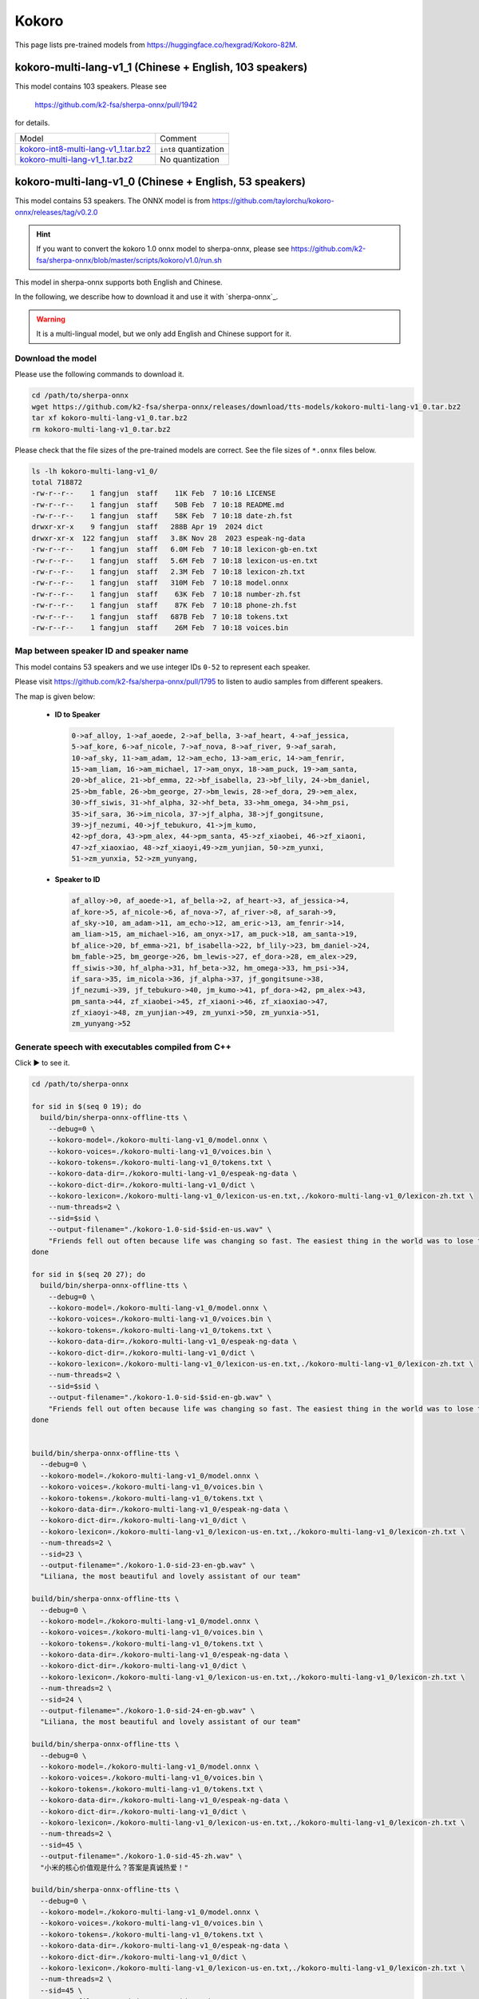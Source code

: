 Kokoro
======

This page lists pre-trained models from `<https://huggingface.co/hexgrad/Kokoro-82M>`_.

.. _kokoro-multi-lang-v1_0:

kokoro-multi-lang-v1_1 (Chinese + English, 103 speakers)
---------------------------------------------------------

This model contains 103 speakers. Please see

  `<https://github.com/k2-fsa/sherpa-onnx/pull/1942>`_

for details.

.. list-table::

 * - Model
   - Comment
 * - `kokoro-int8-multi-lang-v1_1.tar.bz2 <https://github.com/k2-fsa/sherpa-onnx/releases/download/tts-models/kokoro-int8-multi-lang-v1_1.tar.bz2>`_
   - ``int8`` quantization
 * - `kokoro-multi-lang-v1_1.tar.bz2 <https://github.com/k2-fsa/sherpa-onnx/releases/download/tts-models/kokoro-multi-lang-v1_1.tar.bz2>`_
   - No quantization

kokoro-multi-lang-v1_0 (Chinese + English, 53 speakers)
-------------------------------------------------------

This model contains 53 speakers. The ONNX model is from
`<https://github.com/taylorchu/kokoro-onnx/releases/tag/v0.2.0>`_

.. hint::

   If you want to convert the kokoro 1.0 onnx model to sherpa-onnx, please
   see `<https://github.com/k2-fsa/sherpa-onnx/blob/master/scripts/kokoro/v1.0/run.sh>`_

This model in sherpa-onnx supports both English and Chinese.

In the following, we describe how to download it and use it with `sherpa-onnx`_.

.. warning::

   It is a multi-lingual model, but we only add English and Chinese support for it.

Download the model
~~~~~~~~~~~~~~~~~~

Please use the following commands to download it.

.. code-block:: bash

  cd /path/to/sherpa-onnx
  wget https://github.com/k2-fsa/sherpa-onnx/releases/download/tts-models/kokoro-multi-lang-v1_0.tar.bz2
  tar xf kokoro-multi-lang-v1_0.tar.bz2
  rm kokoro-multi-lang-v1_0.tar.bz2

Please check that the file sizes of the pre-trained models are correct. See
the file sizes of ``*.onnx`` files below.

.. code-block::

  ls -lh kokoro-multi-lang-v1_0/
  total 718872
  -rw-r--r--    1 fangjun  staff    11K Feb  7 10:16 LICENSE
  -rw-r--r--    1 fangjun  staff    50B Feb  7 10:18 README.md
  -rw-r--r--    1 fangjun  staff    58K Feb  7 10:18 date-zh.fst
  drwxr-xr-x    9 fangjun  staff   288B Apr 19  2024 dict
  drwxr-xr-x  122 fangjun  staff   3.8K Nov 28  2023 espeak-ng-data
  -rw-r--r--    1 fangjun  staff   6.0M Feb  7 10:18 lexicon-gb-en.txt
  -rw-r--r--    1 fangjun  staff   5.6M Feb  7 10:18 lexicon-us-en.txt
  -rw-r--r--    1 fangjun  staff   2.3M Feb  7 10:18 lexicon-zh.txt
  -rw-r--r--    1 fangjun  staff   310M Feb  7 10:18 model.onnx
  -rw-r--r--    1 fangjun  staff    63K Feb  7 10:18 number-zh.fst
  -rw-r--r--    1 fangjun  staff    87K Feb  7 10:18 phone-zh.fst
  -rw-r--r--    1 fangjun  staff   687B Feb  7 10:18 tokens.txt
  -rw-r--r--    1 fangjun  staff    26M Feb  7 10:18 voices.bin

Map between speaker ID and speaker name
~~~~~~~~~~~~~~~~~~~~~~~~~~~~~~~~~~~~~~~

This model contains 53 speakers and we use integer IDs ``0-52`` to represent
each speaker.

Please visit `<https://github.com/k2-fsa/sherpa-onnx/pull/1795>`_ to listen to
audio samples from different speakers.

The map is given below:

 - **ID to Speaker**

   .. code-block::

        0->af_alloy, 1->af_aoede, 2->af_bella, 3->af_heart, 4->af_jessica,
        5->af_kore, 6->af_nicole, 7->af_nova, 8->af_river, 9->af_sarah,
        10->af_sky, 11->am_adam, 12->am_echo, 13->am_eric, 14->am_fenrir,
        15->am_liam, 16->am_michael, 17->am_onyx, 18->am_puck, 19->am_santa,
        20->bf_alice, 21->bf_emma, 22->bf_isabella, 23->bf_lily, 24->bm_daniel,
        25->bm_fable, 26->bm_george, 27->bm_lewis, 28->ef_dora, 29->em_alex,
        30->ff_siwis, 31->hf_alpha, 32->hf_beta, 33->hm_omega, 34->hm_psi,
        35->if_sara, 36->im_nicola, 37->jf_alpha, 38->jf_gongitsune,
        39->jf_nezumi, 40->jf_tebukuro, 41->jm_kumo,
        42->pf_dora, 43->pm_alex, 44->pm_santa, 45->zf_xiaobei, 46->zf_xiaoni,
        47->zf_xiaoxiao, 48->zf_xiaoyi,49->zm_yunjian, 50->zm_yunxi,
        51->zm_yunxia, 52->zm_yunyang,

 - **Speaker to ID**

   .. code-block::

        af_alloy->0, af_aoede->1, af_bella->2, af_heart->3, af_jessica->4,
        af_kore->5, af_nicole->6, af_nova->7, af_river->8, af_sarah->9,
        af_sky->10, am_adam->11, am_echo->12, am_eric->13, am_fenrir->14,
        am_liam->15, am_michael->16, am_onyx->17, am_puck->18, am_santa->19,
        bf_alice->20, bf_emma->21, bf_isabella->22, bf_lily->23, bm_daniel->24,
        bm_fable->25, bm_george->26, bm_lewis->27, ef_dora->28, em_alex->29,
        ff_siwis->30, hf_alpha->31, hf_beta->32, hm_omega->33, hm_psi->34,
        if_sara->35, im_nicola->36, jf_alpha->37, jf_gongitsune->38,
        jf_nezumi->39, jf_tebukuro->40, jm_kumo->41, pf_dora->42, pm_alex->43,
        pm_santa->44, zf_xiaobei->45, zf_xiaoni->46, zf_xiaoxiao->47,
        zf_xiaoyi->48, zm_yunjian->49, zm_yunxi->50, zm_yunxia->51,
        zm_yunyang->52

Generate speech with executables compiled from C++
~~~~~~~~~~~~~~~~~~~~~~~~~~~~~~~~~~~~~~~~~~~~~~~~~~

.. container:: toggle

    .. container:: header

      Click ▶ to see it.

    .. code-block:: bash

      cd /path/to/sherpa-onnx

      for sid in $(seq 0 19); do
        build/bin/sherpa-onnx-offline-tts \
          --debug=0 \
          --kokoro-model=./kokoro-multi-lang-v1_0/model.onnx \
          --kokoro-voices=./kokoro-multi-lang-v1_0/voices.bin \
          --kokoro-tokens=./kokoro-multi-lang-v1_0/tokens.txt \
          --kokoro-data-dir=./kokoro-multi-lang-v1_0/espeak-ng-data \
          --kokoro-dict-dir=./kokoro-multi-lang-v1_0/dict \
          --kokoro-lexicon=./kokoro-multi-lang-v1_0/lexicon-us-en.txt,./kokoro-multi-lang-v1_0/lexicon-zh.txt \
          --num-threads=2 \
          --sid=$sid \
          --output-filename="./kokoro-1.0-sid-$sid-en-us.wav" \
          "Friends fell out often because life was changing so fast. The easiest thing in the world was to lose touch with someone."
      done

      for sid in $(seq 20 27); do
        build/bin/sherpa-onnx-offline-tts \
          --debug=0 \
          --kokoro-model=./kokoro-multi-lang-v1_0/model.onnx \
          --kokoro-voices=./kokoro-multi-lang-v1_0/voices.bin \
          --kokoro-tokens=./kokoro-multi-lang-v1_0/tokens.txt \
          --kokoro-data-dir=./kokoro-multi-lang-v1_0/espeak-ng-data \
          --kokoro-dict-dir=./kokoro-multi-lang-v1_0/dict \
          --kokoro-lexicon=./kokoro-multi-lang-v1_0/lexicon-us-en.txt,./kokoro-multi-lang-v1_0/lexicon-zh.txt \
          --num-threads=2 \
          --sid=$sid \
          --output-filename="./kokoro-1.0-sid-$sid-en-gb.wav" \
          "Friends fell out often because life was changing so fast. The easiest thing in the world was to lose touch with someone."
      done


      build/bin/sherpa-onnx-offline-tts \
        --debug=0 \
        --kokoro-model=./kokoro-multi-lang-v1_0/model.onnx \
        --kokoro-voices=./kokoro-multi-lang-v1_0/voices.bin \
        --kokoro-tokens=./kokoro-multi-lang-v1_0/tokens.txt \
        --kokoro-data-dir=./kokoro-multi-lang-v1_0/espeak-ng-data \
        --kokoro-dict-dir=./kokoro-multi-lang-v1_0/dict \
        --kokoro-lexicon=./kokoro-multi-lang-v1_0/lexicon-us-en.txt,./kokoro-multi-lang-v1_0/lexicon-zh.txt \
        --num-threads=2 \
        --sid=23 \
        --output-filename="./kokoro-1.0-sid-23-en-gb.wav" \
        "Liliana, the most beautiful and lovely assistant of our team"

      build/bin/sherpa-onnx-offline-tts \
        --debug=0 \
        --kokoro-model=./kokoro-multi-lang-v1_0/model.onnx \
        --kokoro-voices=./kokoro-multi-lang-v1_0/voices.bin \
        --kokoro-tokens=./kokoro-multi-lang-v1_0/tokens.txt \
        --kokoro-data-dir=./kokoro-multi-lang-v1_0/espeak-ng-data \
        --kokoro-dict-dir=./kokoro-multi-lang-v1_0/dict \
        --kokoro-lexicon=./kokoro-multi-lang-v1_0/lexicon-us-en.txt,./kokoro-multi-lang-v1_0/lexicon-zh.txt \
        --num-threads=2 \
        --sid=24 \
        --output-filename="./kokoro-1.0-sid-24-en-gb.wav" \
        "Liliana, the most beautiful and lovely assistant of our team"

      build/bin/sherpa-onnx-offline-tts \
        --debug=0 \
        --kokoro-model=./kokoro-multi-lang-v1_0/model.onnx \
        --kokoro-voices=./kokoro-multi-lang-v1_0/voices.bin \
        --kokoro-tokens=./kokoro-multi-lang-v1_0/tokens.txt \
        --kokoro-data-dir=./kokoro-multi-lang-v1_0/espeak-ng-data \
        --kokoro-dict-dir=./kokoro-multi-lang-v1_0/dict \
        --kokoro-lexicon=./kokoro-multi-lang-v1_0/lexicon-us-en.txt,./kokoro-multi-lang-v1_0/lexicon-zh.txt \
        --num-threads=2 \
        --sid=45 \
        --output-filename="./kokoro-1.0-sid-45-zh.wav" \
        "小米的核心价值观是什么？答案是真诚热爱！"

      build/bin/sherpa-onnx-offline-tts \
        --debug=0 \
        --kokoro-model=./kokoro-multi-lang-v1_0/model.onnx \
        --kokoro-voices=./kokoro-multi-lang-v1_0/voices.bin \
        --kokoro-tokens=./kokoro-multi-lang-v1_0/tokens.txt \
        --kokoro-data-dir=./kokoro-multi-lang-v1_0/espeak-ng-data \
        --kokoro-dict-dir=./kokoro-multi-lang-v1_0/dict \
        --kokoro-lexicon=./kokoro-multi-lang-v1_0/lexicon-us-en.txt,./kokoro-multi-lang-v1_0/lexicon-zh.txt \
        --num-threads=2 \
        --sid=45 \
        --output-filename="./kokoro-1.0-sid-45-zh-1.wav" \
        "当夜幕降临，星光点点，伴随着微风拂面，我在静谧中感受着时光的流转，思念如涟漪荡漾，梦境如画卷展开，我与自然融为一体，沉静在这片宁静的美丽之中，感受着生命的奇迹与温柔."

      build/bin/sherpa-onnx-offline-tts \
        --debug=0 \
        --kokoro-model=./kokoro-multi-lang-v1_0/model.onnx \
        --kokoro-voices=./kokoro-multi-lang-v1_0/voices.bin \
        --kokoro-tokens=./kokoro-multi-lang-v1_0/tokens.txt \
        --kokoro-data-dir=./kokoro-multi-lang-v1_0/espeak-ng-data \
        --kokoro-dict-dir=./kokoro-multi-lang-v1_0/dict \
        --kokoro-lexicon=./kokoro-multi-lang-v1_0/lexicon-us-en.txt,./kokoro-multi-lang-v1_0/lexicon-zh.txt \
        --num-threads=2 \
        --sid=46 \
        --output-filename="./kokoro-1.0-sid-46-zh.wav" \
        "小米的使命是，始终坚持做感动人心、价格厚道的好产品，让全球每个人都能享受科技带来的美好生活。"

      build/bin/sherpa-onnx-offline-tts \
        --debug=0 \
        --kokoro-model=./kokoro-multi-lang-v1_0/model.onnx \
        --kokoro-voices=./kokoro-multi-lang-v1_0/voices.bin \
        --kokoro-tokens=./kokoro-multi-lang-v1_0/tokens.txt \
        --kokoro-data-dir=./kokoro-multi-lang-v1_0/espeak-ng-data \
        --kokoro-dict-dir=./kokoro-multi-lang-v1_0/dict \
        --kokoro-lexicon=./kokoro-multi-lang-v1_0/lexicon-us-en.txt,./kokoro-multi-lang-v1_0/lexicon-zh.txt \
        --num-threads=2 \
        --sid=46 \
        --output-filename="./kokoro-1.0-sid-46-zh-1.wav" \
        "当夜幕降临，星光点点，伴随着微风拂面，我在静谧中感受着时光的流转，思念如涟漪荡漾，梦境如画卷展开，我与自然融为一体，沉静在这片宁静的美丽之中，感受着生命的奇迹与温柔."

      build/bin/sherpa-onnx-offline-tts \
        --debug=0 \
        --kokoro-model=./kokoro-multi-lang-v1_0/model.onnx \
        --kokoro-voices=./kokoro-multi-lang-v1_0/voices.bin \
        --kokoro-tokens=./kokoro-multi-lang-v1_0/tokens.txt \
        --kokoro-data-dir=./kokoro-multi-lang-v1_0/espeak-ng-data \
        --kokoro-dict-dir=./kokoro-multi-lang-v1_0/dict \
        --kokoro-lexicon=./kokoro-multi-lang-v1_0/lexicon-us-en.txt,./kokoro-multi-lang-v1_0/lexicon-zh.txt \
        --tts-rule-fsts=./kokoro-multi-lang-v1_0/number-zh.fst \
        --num-threads=2 \
        --sid=47 \
        --output-filename="./kokoro-1.0-sid-47-zh.wav" \
        "35年前，他于长沙出生, 在长白山长大。9年前他当上了银行的领导，主管行政。"

      build/bin/sherpa-onnx-offline-tts \
        --debug=0 \
        --kokoro-model=./kokoro-multi-lang-v1_0/model.onnx \
        --kokoro-voices=./kokoro-multi-lang-v1_0/voices.bin \
        --kokoro-tokens=./kokoro-multi-lang-v1_0/tokens.txt \
        --kokoro-data-dir=./kokoro-multi-lang-v1_0/espeak-ng-data \
        --kokoro-dict-dir=./kokoro-multi-lang-v1_0/dict \
        --kokoro-lexicon=./kokoro-multi-lang-v1_0/lexicon-us-en.txt,./kokoro-multi-lang-v1_0/lexicon-zh.txt \
        --num-threads=2 \
        --sid=47 \
        --output-filename="./kokoro-1.0-sid-47-zh-1.wav" \
        "当夜幕降临，星光点点，伴随着微风拂面，我在静谧中感受着时光的流转，思念如涟漪荡漾，梦境如画卷展开，我与自然融为一体，沉静在这片宁静的美丽之中，感受着生命的奇迹与温柔."


      build/bin/sherpa-onnx-offline-tts \
        --debug=0 \
        --kokoro-model=./kokoro-multi-lang-v1_0/model.onnx \
        --kokoro-voices=./kokoro-multi-lang-v1_0/voices.bin \
        --kokoro-tokens=./kokoro-multi-lang-v1_0/tokens.txt \
        --kokoro-data-dir=./kokoro-multi-lang-v1_0/espeak-ng-data \
        --kokoro-dict-dir=./kokoro-multi-lang-v1_0/dict \
        --kokoro-lexicon=./kokoro-multi-lang-v1_0/lexicon-us-en.txt,./kokoro-multi-lang-v1_0/lexicon-zh.txt \
        --tts-rule-fsts=./kokoro-multi-lang-v1_0/phone-zh.fst,./kokoro-multi-lang-v1_0/number-zh.fst \
        --num-threads=2 \
        --sid=48 \
        --output-filename="./kokoro-1.0-sid-48-zh-1.wav" \
        "有困难，请拨打110 或者18601200909"

      build/bin/sherpa-onnx-offline-tts \
        --debug=0 \
        --kokoro-model=./kokoro-multi-lang-v1_0/model.onnx \
        --kokoro-voices=./kokoro-multi-lang-v1_0/voices.bin \
        --kokoro-tokens=./kokoro-multi-lang-v1_0/tokens.txt \
        --kokoro-data-dir=./kokoro-multi-lang-v1_0/espeak-ng-data \
        --kokoro-dict-dir=./kokoro-multi-lang-v1_0/dict \
        --kokoro-lexicon=./kokoro-multi-lang-v1_0/lexicon-us-en.txt,./kokoro-multi-lang-v1_0/lexicon-zh.txt \
        --num-threads=2 \
        --sid=48 \
        --output-filename="./kokoro-1.0-sid-48-zh-2.wav" \
        "当夜幕降临，星光点点，伴随着微风拂面，我在静谧中感受着时光的流转，思念如涟漪荡漾，梦境如画卷展开，我与自然融为一体，沉静在这片宁静的美丽之中，感受着生命的奇迹与温柔."


      build/bin/sherpa-onnx-offline-tts \
        --debug=0 \
        --kokoro-model=./kokoro-multi-lang-v1_0/model.onnx \
        --kokoro-voices=./kokoro-multi-lang-v1_0/voices.bin \
        --kokoro-tokens=./kokoro-multi-lang-v1_0/tokens.txt \
        --kokoro-data-dir=./kokoro-multi-lang-v1_0/espeak-ng-data \
        --kokoro-dict-dir=./kokoro-multi-lang-v1_0/dict \
        --kokoro-lexicon=./kokoro-multi-lang-v1_0/lexicon-us-en.txt,./kokoro-multi-lang-v1_0/lexicon-zh.txt \
        --tts-rule-fsts=./kokoro-multi-lang-v1_0/date-zh.fst,./kokoro-multi-lang-v1_0/number-zh.fst \
        --num-threads=2 \
        --sid=48 \
        --output-filename="./kokoro-1.0-sid-48-zh.wav" \
        "现在是2025年12点55分, 星期5。明天是周6，不用上班, 太棒啦！"

      build/bin/sherpa-onnx-offline-tts \
        --debug=0 \
        --kokoro-model=./kokoro-multi-lang-v1_0/model.onnx \
        --kokoro-voices=./kokoro-multi-lang-v1_0/voices.bin \
        --kokoro-tokens=./kokoro-multi-lang-v1_0/tokens.txt \
        --kokoro-data-dir=./kokoro-multi-lang-v1_0/espeak-ng-data \
        --kokoro-dict-dir=./kokoro-multi-lang-v1_0/dict \
        --kokoro-lexicon=./kokoro-multi-lang-v1_0/lexicon-us-en.txt,./kokoro-multi-lang-v1_0/lexicon-zh.txt \
        --tts-rule-fsts=./kokoro-multi-lang-v1_0/date-zh.fst,./kokoro-multi-lang-v1_0/phone-zh.fst,./kokoro-multi-lang-v1_0/number-zh.fst \
        --num-threads=2 \
        --sid=49 \
        --output-filename="./kokoro-1.0-sid-49-zh.wav" \
        "根据第7次全国人口普查结果表明，我国总人口有1443497378人。普查登记的大陆31个省、自治区、直辖市和现役军人的人口共1411778724人。电话号码是110。手机号是13812345678"

      build/bin/sherpa-onnx-offline-tts \
        --debug=0 \
        --kokoro-model=./kokoro-multi-lang-v1_0/model.onnx \
        --kokoro-voices=./kokoro-multi-lang-v1_0/voices.bin \
        --kokoro-tokens=./kokoro-multi-lang-v1_0/tokens.txt \
        --kokoro-data-dir=./kokoro-multi-lang-v1_0/espeak-ng-data \
        --kokoro-dict-dir=./kokoro-multi-lang-v1_0/dict \
        --kokoro-lexicon=./kokoro-multi-lang-v1_0/lexicon-us-en.txt,./kokoro-multi-lang-v1_0/lexicon-zh.txt \
        --num-threads=2 \
        --sid=49 \
        --output-filename="./kokoro-1.0-sid-49-zh-1.wav" \
        "当夜幕降临，星光点点，伴随着微风拂面，我在静谧中感受着时光的流转，思念如涟漪荡漾，梦境如画卷展开，我与自然融为一体，沉静在这片宁静的美丽之中，感受着生命的奇迹与温柔."


      build/bin/sherpa-onnx-offline-tts \
        --debug=0 \
        --kokoro-model=./kokoro-multi-lang-v1_0/model.onnx \
        --kokoro-voices=./kokoro-multi-lang-v1_0/voices.bin \
        --kokoro-tokens=./kokoro-multi-lang-v1_0/tokens.txt \
        --kokoro-data-dir=./kokoro-multi-lang-v1_0/espeak-ng-data \
        --kokoro-dict-dir=./kokoro-multi-lang-v1_0/dict \
        --kokoro-lexicon=./kokoro-multi-lang-v1_0/lexicon-us-en.txt,./kokoro-multi-lang-v1_0/lexicon-zh.txt \
        --num-threads=2 \
        --sid=50 \
        --output-filename="./kokoro-1.0-sid-50-zh.wav" \
        "林美丽最美丽、最漂亮、最可爱！"

      build/bin/sherpa-onnx-offline-tts \
        --debug=0 \
        --kokoro-model=./kokoro-multi-lang-v1_0/model.onnx \
        --kokoro-voices=./kokoro-multi-lang-v1_0/voices.bin \
        --kokoro-tokens=./kokoro-multi-lang-v1_0/tokens.txt \
        --kokoro-data-dir=./kokoro-multi-lang-v1_0/espeak-ng-data \
        --kokoro-dict-dir=./kokoro-multi-lang-v1_0/dict \
        --kokoro-lexicon=./kokoro-multi-lang-v1_0/lexicon-us-en.txt,./kokoro-multi-lang-v1_0/lexicon-zh.txt \
        --num-threads=2 \
        --sid=50 \
        --output-filename="./kokoro-1.0-sid-50-zh-1.wav" \
        "当夜幕降临，星光点点，伴随着微风拂面，我在静谧中感受着时光的流转，思念如涟漪荡漾，梦境如画卷展开，我与自然融为一体，沉静在这片宁静的美丽之中，感受着生命的奇迹与温柔."

      build/bin/sherpa-onnx-offline-tts \
        --debug=0 \
        --kokoro-model=./kokoro-multi-lang-v1_0/model.onnx \
        --kokoro-voices=./kokoro-multi-lang-v1_0/voices.bin \
        --kokoro-tokens=./kokoro-multi-lang-v1_0/tokens.txt \
        --kokoro-data-dir=./kokoro-multi-lang-v1_0/espeak-ng-data \
        --kokoro-dict-dir=./kokoro-multi-lang-v1_0/dict \
        --kokoro-lexicon=./kokoro-multi-lang-v1_0/lexicon-us-en.txt,./kokoro-multi-lang-v1_0/lexicon-zh.txt \
        --num-threads=2 \
        --sid=51 \
        --output-filename="./kokoro-1.0-sid-51-zh.wav" \
        "当夜幕降临，星光点点，伴随着微风拂面，我在静谧中感受着时光的流转，思念如涟漪荡漾，梦境如画卷展开，我与自然融为一体，沉静在这片宁静的美丽之中，感受着生命的奇迹与温柔."

      build/bin/sherpa-onnx-offline-tts \
        --debug=0 \
        --kokoro-model=./kokoro-multi-lang-v1_0/model.onnx \
        --kokoro-voices=./kokoro-multi-lang-v1_0/voices.bin \
        --kokoro-tokens=./kokoro-multi-lang-v1_0/tokens.txt \
        --kokoro-data-dir=./kokoro-multi-lang-v1_0/espeak-ng-data \
        --kokoro-dict-dir=./kokoro-multi-lang-v1_0/dict \
        --kokoro-lexicon=./kokoro-multi-lang-v1_0/lexicon-us-en.txt,./kokoro-multi-lang-v1_0/lexicon-zh.txt \
        --num-threads=2 \
        --sid=52 \
        --output-filename="./kokoro-1.0-sid-52-zh.wav" \
        "当夜幕降临，星光点点，伴随着微风拂面，我在静谧中感受着时光的流转，思念如涟漪荡漾，梦境如画卷展开，我与自然融为一体，沉静在这片宁静的美丽之中，感受着生命的奇迹与温柔."

      build/bin/sherpa-onnx-offline-tts \
        --debug=0 \
        --kokoro-model=./kokoro-multi-lang-v1_0/model.onnx \
        --kokoro-voices=./kokoro-multi-lang-v1_0/voices.bin \
        --kokoro-tokens=./kokoro-multi-lang-v1_0/tokens.txt \
        --kokoro-data-dir=./kokoro-multi-lang-v1_0/espeak-ng-data \
        --kokoro-dict-dir=./kokoro-multi-lang-v1_0/dict \
        --kokoro-lexicon=./kokoro-multi-lang-v1_0/lexicon-us-en.txt,./kokoro-multi-lang-v1_0/lexicon-zh.txt \
        --tts-rule-fsts=./kokoro-multi-lang-v1_0/date-zh.fst,./kokoro-multi-lang-v1_0/number-zh.fst \
        --num-threads=2 \
        --sid=52 \
        --output-filename="./kokoro-1.0-sid-52-zh-en.wav" \
        "Are you ok 是雷军2015年4月小米在印度举行新品发布会时说的。他还说过, I am very happy to be in China. 雷军事后在微博上表示 “万万没想到，视频火速传到国内，全国人民都笑了”. 现在国际米粉越来越多，我的确应该把英文学好，不让大家失望！加油！"

      build/bin/sherpa-onnx-offline-tts \
        --debug=0 \
        --kokoro-model=./kokoro-multi-lang-v1_0/model.onnx \
        --kokoro-voices=./kokoro-multi-lang-v1_0/voices.bin \
        --kokoro-tokens=./kokoro-multi-lang-v1_0/tokens.txt \
        --kokoro-data-dir=./kokoro-multi-lang-v1_0/espeak-ng-data \
        --kokoro-dict-dir=./kokoro-multi-lang-v1_0/dict \
        --kokoro-lexicon=./kokoro-multi-lang-v1_0/lexicon-us-en.txt,./kokoro-multi-lang-v1_0/lexicon-zh.txt \
        --tts-rule-fsts=./kokoro-multi-lang-v1_0/date-zh.fst,./kokoro-multi-lang-v1_0/number-zh.fst \
        --num-threads=2 \
        --sid=1 \
        --output-filename="./kokoro-1.0-sid-1-zh-en.wav" \
        "Are you ok 是雷军2015年4月小米在印度举行新品发布会时说的。他还说过, I am very happy to be in China. 雷军事后在微博上表示 “万万没想到，视频火速传到国内，全国人民都笑了”. 现在国际米粉越来越多，我的确应该把英文学好，不让大家失望！加油！"

      build/bin/sherpa-onnx-offline-tts \
        --debug=0 \
        --kokoro-model=./kokoro-multi-lang-v1_0/model.onnx \
        --kokoro-voices=./kokoro-multi-lang-v1_0/voices.bin \
        --kokoro-tokens=./kokoro-multi-lang-v1_0/tokens.txt \
        --kokoro-data-dir=./kokoro-multi-lang-v1_0/espeak-ng-data \
        --kokoro-dict-dir=./kokoro-multi-lang-v1_0/dict \
        --kokoro-lexicon=./kokoro-multi-lang-v1_0/lexicon-us-en.txt,./kokoro-multi-lang-v1_0/lexicon-zh.txt \
        --tts-rule-fsts=./kokoro-multi-lang-v1_0/date-zh.fst,./kokoro-multi-lang-v1_0/number-zh.fst \
        --num-threads=2 \
        --sid=18 \
        --output-filename="./kokoro-1.0-sid-18-zh-en.wav" \
        "Are you ok 是雷军2015年4月小米在印度举行新品发布会时说的。他还说过, I am very happy to be in China. 雷军事后在微博上表示 “万万没想到，视频火速传到国内，全国人民都笑了”. 现在国际米粉越来越多，我的确应该把英文学好，不让大家失望！加油！"

After running, it will generate many ``.wav`` files in the
current directory.

Audio samples
:::::::::::::

An example is given below:

.. container:: toggle

    .. container:: header

      Click ▶ to see it.

    .. code-block::

      soxi ./kokoro-1.0-sid-1-zh-en.wav

      Input File     : './kokoro-1.0-sid-1-zh-en.wav'
      Channels       : 1
      Sample Rate    : 24000
      Precision      : 16-bit
      Duration       : 00:00:26.00 = 624008 samples ~ 1950.02 CDDA sectors
      File Size      : 1.25M
      Bit Rate       : 384k
      Sample Encoding: 16-bit Signed Integer PCM

    .. hint::

       Sample rate of this model is fixed to ``24000 Hz``.

    .. raw:: html

      <table>
        <tr>
          <th>Wave filename</th>
          <th>Content</th>
          <th>Text</th>
        </tr>

        <tr>
          <td>kokoro-1.0-sid-0-en-us.wav</td>
          <td>
           <audio title="Generated ./kokoro-1.0-sid-0-en-us.wav" controls="controls">
                 <source src="/sherpa/_static/kokoro-multi-lang-v1_0/kokoro-1.0-sid-0-en-us.wav" type="audio/wav">
                 Your browser does not support the <code>audio</code> element.
           </audio>
          </td>
          <td>
            "Friends fell out often because life was changing so fast. The easiest thing in the world was to lose touch with someone."
          </td>
        </tr>

        <tr>
          <td>kokoro-1.0-sid-1-en-us.wav</td>
          <td>
           <audio title="Generated ./kokoro-1.0-sid-1-en-us.wav" controls="controls">
                 <source src="/sherpa/_static/kokoro-multi-lang-v1_0/kokoro-1.0-sid-1-en-us.wav" type="audio/wav">
                 Your browser does not support the <code>audio</code> element.
           </audio>
          </td>
          <td>
            "Friends fell out often because life was changing so fast. The easiest thing in the world was to lose touch with someone."
          </td>
        </tr>

        <tr>
          <td>kokoro-1.0-sid-2-en-us.wav</td>
          <td>
           <audio title="Generated ./kokoro-1.0-sid-2-en-us.wav" controls="controls">
                 <source src="/sherpa/_static/kokoro-multi-lang-v1_0/kokoro-1.0-sid-2-en-us.wav" type="audio/wav">
                 Your browser does not support the <code>audio</code> element.
           </audio>
          </td>
          <td>
            "Friends fell out often because life was changing so fast. The easiest thing in the world was to lose touch with someone."
          </td>
        </tr>

        <tr>
          <td>kokoro-1.0-sid-3-en-us.wav</td>
          <td>
           <audio title="Generated ./kokoro-1.0-sid-3-en-us.wav" controls="controls">
                 <source src="/sherpa/_static/kokoro-multi-lang-v1_0/kokoro-1.0-sid-3-en-us.wav" type="audio/wav">
                 Your browser does not support the <code>audio</code> element.
           </audio>
          </td>
          <td>
            "Friends fell out often because life was changing so fast. The easiest thing in the world was to lose touch with someone."
          </td>
        </tr>

        <tr>
          <td>kokoro-1.0-sid-4-en-us.wav</td>
          <td>
           <audio title="Generated ./kokoro-1.0-sid-4-en-us.wav" controls="controls">
                 <source src="/sherpa/_static/kokoro-multi-lang-v1_0/kokoro-1.0-sid-4-en-us.wav" type="audio/wav">
                 Your browser does not support the <code>audio</code> element.
           </audio>
          </td>
          <td>
            "Friends fell out often because life was changing so fast. The easiest thing in the world was to lose touch with someone."
          </td>
        </tr>

        <tr>
          <td>kokoro-1.0-sid-5-en-us.wav</td>
          <td>
           <audio title="Generated ./kokoro-1.0-sid-5-en-us.wav" controls="controls">
                 <source src="/sherpa/_static/kokoro-multi-lang-v1_0/kokoro-1.0-sid-5-en-us.wav" type="audio/wav">
                 Your browser does not support the <code>audio</code> element.
           </audio>
          </td>
          <td>
            "Friends fell out often because life was changing so fast. The easiest thing in the world was to lose touch with someone."
          </td>
        </tr>

        <tr>
          <td>kokoro-1.0-sid-6-en-us.wav</td>
          <td>
           <audio title="Generated ./kokoro-1.0-sid-6-en-us.wav" controls="controls">
                 <source src="/sherpa/_static/kokoro-multi-lang-v1_0/kokoro-1.0-sid-6-en-us.wav" type="audio/wav">
                 Your browser does not support the <code>audio</code> element.
           </audio>
          </td>
          <td>
            "Friends fell out often because life was changing so fast. The easiest thing in the world was to lose touch with someone."
          </td>
        </tr>

        <tr>
          <td>kokoro-1.0-sid-7-en-us.wav</td>
          <td>
           <audio title="Generated ./kokoro-1.0-sid-7-en-us.wav" controls="controls">
                 <source src="/sherpa/_static/kokoro-multi-lang-v1_0/kokoro-1.0-sid-7-en-us.wav" type="audio/wav">
                 Your browser does not support the <code>audio</code> element.
           </audio>
          </td>
          <td>
            "Friends fell out often because life was changing so fast. The easiest thing in the world was to lose touch with someone."
          </td>
        </tr>

        <tr>
          <td>kokoro-1.0-sid-8-en-us.wav</td>
          <td>
           <audio title="Generated ./kokoro-1.0-sid-8-en-us.wav" controls="controls">
                 <source src="/sherpa/_static/kokoro-multi-lang-v1_0/kokoro-1.0-sid-8-en-us.wav" type="audio/wav">
                 Your browser does not support the <code>audio</code> element.
           </audio>
          </td>
          <td>
            "Friends fell out often because life was changing so fast. The easiest thing in the world was to lose touch with someone."
          </td>
        </tr>

        <tr>
          <td>kokoro-1.0-sid-9-en-us.wav</td>
          <td>
           <audio title="Generated ./kokoro-1.0-sid-9-en-us.wav" controls="controls">
                 <source src="/sherpa/_static/kokoro-multi-lang-v1_0/kokoro-1.0-sid-9-en-us.wav" type="audio/wav">
                 Your browser does not support the <code>audio</code> element.
           </audio>
          </td>
          <td>
            "Friends fell out often because life was changing so fast. The easiest thing in the world was to lose touch with someone."
          </td>
        </tr>

        <tr>
          <td>kokoro-1.0-sid-10-en-us.wav</td>
          <td>
           <audio title="Generated ./kokoro-1.0-sid-10-en-us.wav" controls="controls">
                 <source src="/sherpa/_static/kokoro-multi-lang-v1_0/kokoro-1.0-sid-10-en-us.wav" type="audio/wav">
                 Your browser does not support the <code>audio</code> element.
           </audio>
          </td>
          <td>
            "Friends fell out often because life was changing so fast. The easiest thing in the world was to lose touch with someone."
          </td>
        </tr>

        <tr>
          <td>kokoro-1.0-sid-11-en-us.wav</td>
          <td>
           <audio title="Generated ./kokoro-1.0-sid-11-en-us.wav" controls="controls">
                 <source src="/sherpa/_static/kokoro-multi-lang-v1_0/kokoro-1.0-sid-11-en-us.wav" type="audio/wav">
                 Your browser does not support the <code>audio</code> element.
           </audio>
          </td>
          <td>
            "Friends fell out often because life was changing so fast. The easiest thing in the world was to lose touch with someone."
          </td>
        </tr>

        <tr>
          <td>kokoro-1.0-sid-12-en-us.wav</td>
          <td>
           <audio title="Generated ./kokoro-1.0-sid-12-en-us.wav" controls="controls">
                 <source src="/sherpa/_static/kokoro-multi-lang-v1_0/kokoro-1.0-sid-12-en-us.wav" type="audio/wav">
                 Your browser does not support the <code>audio</code> element.
           </audio>
          </td>
          <td>
            "Friends fell out often because life was changing so fast. The easiest thing in the world was to lose touch with someone."
          </td>
        </tr>

        <tr>
          <td>kokoro-1.0-sid-13-en-us.wav</td>
          <td>
           <audio title="Generated ./kokoro-1.0-sid-13-en-us.wav" controls="controls">
                 <source src="/sherpa/_static/kokoro-multi-lang-v1_0/kokoro-1.0-sid-13-en-us.wav" type="audio/wav">
                 Your browser does not support the <code>audio</code> element.
           </audio>
          </td>
          <td>
            "Friends fell out often because life was changing so fast. The easiest thing in the world was to lose touch with someone."
          </td>
        </tr>

        <tr>
          <td>kokoro-1.0-sid-14-en-us.wav</td>
          <td>
           <audio title="Generated ./kokoro-1.0-sid-14-en-us.wav" controls="controls">
                 <source src="/sherpa/_static/kokoro-multi-lang-v1_0/kokoro-1.0-sid-14-en-us.wav" type="audio/wav">
                 Your browser does not support the <code>audio</code> element.
           </audio>
          </td>
          <td>
            "Friends fell out often because life was changing so fast. The easiest thing in the world was to lose touch with someone."
          </td>
        </tr>

        <tr>
          <td>kokoro-1.0-sid-15-en-us.wav</td>
          <td>
           <audio title="Generated ./kokoro-1.0-sid-15-en-us.wav" controls="controls">
                 <source src="/sherpa/_static/kokoro-multi-lang-v1_0/kokoro-1.0-sid-15-en-us.wav" type="audio/wav">
                 Your browser does not support the <code>audio</code> element.
           </audio>
          </td>
          <td>
            "Friends fell out often because life was changing so fast. The easiest thing in the world was to lose touch with someone."
          </td>
        </tr>

        <tr>
          <td>kokoro-1.0-sid-16-en-us.wav</td>
          <td>
           <audio title="Generated ./kokoro-1.0-sid-16-en-us.wav" controls="controls">
                 <source src="/sherpa/_static/kokoro-multi-lang-v1_0/kokoro-1.0-sid-16-en-us.wav" type="audio/wav">
                 Your browser does not support the <code>audio</code> element.
           </audio>
          </td>
          <td>
            "Friends fell out often because life was changing so fast. The easiest thing in the world was to lose touch with someone."
          </td>
        </tr>

        <tr>
          <td>kokoro-1.0-sid-17-en-us.wav</td>
          <td>
           <audio title="Generated ./kokoro-1.0-sid-17-en-us.wav" controls="controls">
                 <source src="/sherpa/_static/kokoro-multi-lang-v1_0/kokoro-1.0-sid-17-en-us.wav" type="audio/wav">
                 Your browser does not support the <code>audio</code> element.
           </audio>
          </td>
          <td>
            "Friends fell out often because life was changing so fast. The easiest thing in the world was to lose touch with someone."
          </td>
        </tr>

        <tr>
          <td>kokoro-1.0-sid-18-en-us.wav</td>
          <td>
           <audio title="Generated ./kokoro-1.0-sid-18-en-us.wav" controls="controls">
                 <source src="/sherpa/_static/kokoro-multi-lang-v1_0/kokoro-1.0-sid-18-en-us.wav" type="audio/wav">
                 Your browser does not support the <code>audio</code> element.
           </audio>
          </td>
          <td>
            "Friends fell out often because life was changing so fast. The easiest thing in the world was to lose touch with someone."
          </td>
        </tr>

        <tr>
          <td>kokoro-1.0-sid-19-en-us.wav</td>
          <td>
           <audio title="Generated ./kokoro-1.0-sid-19-en-us.wav" controls="controls">
                 <source src="/sherpa/_static/kokoro-multi-lang-v1_0/kokoro-1.0-sid-19-en-us.wav" type="audio/wav">
                 Your browser does not support the <code>audio</code> element.
           </audio>
          </td>
          <td>
            "Friends fell out often because life was changing so fast. The easiest thing in the world was to lose touch with someone."
          </td>
        </tr>

        <tr>
          <td>kokoro-1.0-sid-20-en-gb.wav</td>
          <td>
           <audio title="Generated ./kokoro-1.0-sid-20-en-gb.wav" controls="controls">
                 <source src="/sherpa/_static/kokoro-multi-lang-v1_0/kokoro-1.0-sid-20-en-gb.wav" type="audio/wav">
                 Your browser does not support the <code>audio</code> element.
           </audio>
          </td>
          <td>
            "Friends fell out often because life was changing so fast. The easiest thing in the world was to lose touch with someone."
          </td>
        </tr>

        <tr>
          <td>kokoro-1.0-sid-21-en-gb.wav</td>
          <td>
           <audio title="Generated ./kokoro-1.0-sid-21-en-gb.wav" controls="controls">
                 <source src="/sherpa/_static/kokoro-multi-lang-v1_0/kokoro-1.0-sid-21-en-gb.wav" type="audio/wav">
                 Your browser does not support the <code>audio</code> element.
           </audio>
          </td>
          <td>
            "Friends fell out often because life was changing so fast. The easiest thing in the world was to lose touch with someone."
          </td>
        </tr>

        <tr>
          <td>kokoro-1.0-sid-22-en-gb.wav</td>
          <td>
           <audio title="Generated ./kokoro-1.0-sid-22-en-gb.wav" controls="controls">
                 <source src="/sherpa/_static/kokoro-multi-lang-v1_0/kokoro-1.0-sid-22-en-gb.wav" type="audio/wav">
                 Your browser does not support the <code>audio</code> element.
           </audio>
          </td>
          <td>
            "Friends fell out often because life was changing so fast. The easiest thing in the world was to lose touch with someone."
          </td>
        </tr>

        <tr>
          <td>kokoro-1.0-sid-23-en-gb.wav</td>
          <td>
           <audio title="Generated ./kokoro-1.0-sid-23-en-gb.wav" controls="controls">
                 <source src="/sherpa/_static/kokoro-multi-lang-v1_0/kokoro-1.0-sid-23-en-gb.wav" type="audio/wav">
                 Your browser does not support the <code>audio</code> element.
           </audio>
          </td>
          <td>
            "Friends fell out often because life was changing so fast. The easiest thing in the world was to lose touch with someone."
          </td>
        </tr>

        <tr>
          <td>kokoro-1.0-sid-24-en-gb.wav</td>
          <td>
           <audio title="Generated ./kokoro-1.0-sid-24-en-gb.wav" controls="controls">
                 <source src="/sherpa/_static/kokoro-multi-lang-v1_0/kokoro-1.0-sid-24-en-gb.wav" type="audio/wav">
                 Your browser does not support the <code>audio</code> element.
           </audio>
          </td>
          <td>
            "Friends fell out often because life was changing so fast. The easiest thing in the world was to lose touch with someone."
          </td>
        </tr>

        <tr>
          <td>kokoro-1.0-sid-25-en-gb.wav</td>
          <td>
           <audio title="Generated ./kokoro-1.0-sid-25-en-gb.wav" controls="controls">
                 <source src="/sherpa/_static/kokoro-multi-lang-v1_0/kokoro-1.0-sid-25-en-gb.wav" type="audio/wav">
                 Your browser does not support the <code>audio</code> element.
           </audio>
          </td>
          <td>
            "Friends fell out often because life was changing so fast. The easiest thing in the world was to lose touch with someone."
          </td>
        </tr>

        <tr>
          <td>kokoro-1.0-sid-23-en-gb.wav</td>
          <td>
           <audio title="Generated ./kokoro-1.0-sid-23-en-gb.wav" controls="controls">
                 <source src="/sherpa/_static/kokoro-multi-lang-v1_0/kokoro-1.0-sid-23-en-gb.wav" type="audio/wav">
                 Your browser does not support the <code>audio</code> element.
           </audio>
          </td>
          <td>
            "Friends fell out often because life was changing so fast. The easiest thing in the world was to lose touch with someone."
          </td>
        </tr>

        <tr>
          <td>kokoro-1.0-sid-24-en-gb.wav</td>
          <td>
           <audio title="Generated ./kokoro-1.0-sid-24-en-gb.wav" controls="controls">
                 <source src="/sherpa/_static/kokoro-multi-lang-v1_0/kokoro-1.0-sid-24-en-gb.wav" type="audio/wav">
                 Your browser does not support the <code>audio</code> element.
           </audio>
          </td>
          <td>
            "Friends fell out often because life was changing so fast. The easiest thing in the world was to lose touch with someone."
          </td>
        </tr>

        <tr>
          <td>kokoro-1.0-sid-25-en-gb.wav</td>
          <td>
           <audio title="Generated ./kokoro-1.0-sid-25-en-gb.wav" controls="controls">
                 <source src="/sherpa/_static/kokoro-multi-lang-v1_0/kokoro-1.0-sid-25-en-gb.wav" type="audio/wav">
                 Your browser does not support the <code>audio</code> element.
           </audio>
          </td>
          <td>
            "Friends fell out often because life was changing so fast. The easiest thing in the world was to lose touch with someone."
          </td>
        </tr>

        <tr>
          <td>kokoro-1.0-sid-26-en-gb.wav</td>
          <td>
           <audio title="Generated ./kokoro-1.0-sid-26-en-gb.wav" controls="controls">
                 <source src="/sherpa/_static/kokoro-multi-lang-v1_0/kokoro-1.0-sid-26-en-gb.wav" type="audio/wav">
                 Your browser does not support the <code>audio</code> element.
           </audio>
          </td>
          <td>
            "Friends fell out often because life was changing so fast. The easiest thing in the world was to lose touch with someone."
          </td>
        </tr>

        <tr>
          <td>kokoro-1.0-sid-27-en-gb.wav</td>
          <td>
           <audio title="Generated ./kokoro-1.0-sid-27-en-gb.wav" controls="controls">
                 <source src="/sherpa/_static/kokoro-multi-lang-v1_0/kokoro-1.0-sid-27-en-gb.wav" type="audio/wav">
                 Your browser does not support the <code>audio</code> element.
           </audio>
          </td>
          <td>
            "Friends fell out often because life was changing so fast. The easiest thing in the world was to lose touch with someone."
          </td>
        </tr>

        <tr>
          <td>kokoro-1.0-sid-45-zh.wav</td>
          <td>
           <audio title="Generated ./kokoro-1.0-sid-45-zh.wav" controls="controls">
                 <source src="/sherpa/_static/kokoro-multi-lang-v1_0/kokoro-1.0-sid-45-zh.wav" type="audio/wav">
                 Your browser does not support the <code>audio</code> element.
           </audio>
          </td>
          <td>
            "小米的核心价值观是什么？答案是真诚热爱！"
          </td>
        </tr>

        <tr>
          <td>kokoro-1.0-sid-45-zh-1.wav</td>
          <td>
           <audio title="Generated ./kokoro-1.0-sid-45-zh-1.wav" controls="controls">
                 <source src="/sherpa/_static/kokoro-multi-lang-v1_0/kokoro-1.0-sid-45-zh-1.wav" type="audio/wav">
                 Your browser does not support the <code>audio</code> element.
           </audio>
          </td>
          <td>
            "当夜幕降临，星光点点，伴随着微风拂面，我在静谧中感受着时光的流转，思念如涟漪荡漾，梦境如画卷展开，我与自然融为一体，沉静在这片宁静的美丽之中，感受着生命的奇迹与温柔."
          </td>
        </tr>

        <tr>
          <td>kokoro-1.0-sid-46-zh.wav</td>
          <td>
           <audio title="Generated ./kokoro-1.0-sid-46-zh.wav" controls="controls">
                 <source src="/sherpa/_static/kokoro-multi-lang-v1_0/kokoro-1.0-sid-46-zh.wav" type="audio/wav">
                 Your browser does not support the <code>audio</code> element.
           </audio>
          </td>
          <td>
             "小米的使命是，始终坚持做感动人心、价格厚道的好产品，让全球每个人都能享受科技带来的美好生活。"
          </td>
        </tr>

        <tr>
          <td>kokoro-1.0-sid-46-zh-1.wav</td>
          <td>
           <audio title="Generated ./kokoro-1.0-sid-46-zh-1.wav" controls="controls">
                 <source src="/sherpa/_static/kokoro-multi-lang-v1_0/kokoro-1.0-sid-46-zh-1.wav" type="audio/wav">
                 Your browser does not support the <code>audio</code> element.
           </audio>
          </td>
          <td>
            "当夜幕降临，星光点点，伴随着微风拂面，我在静谧中感受着时光的流转，思念如涟漪荡漾，梦境如画卷展开，我与自然融为一体，沉静在这片宁静的美丽之中，感受着生命的奇迹与温柔."
          </td>
        </tr>

        <tr>
          <td>kokoro-1.0-sid-47-zh.wav</td>
          <td>
           <audio title="Generated ./kokoro-1.0-sid-47-zh.wav" controls="controls">
                 <source src="/sherpa/_static/kokoro-multi-lang-v1_0/kokoro-1.0-sid-47-zh.wav" type="audio/wav">
                 Your browser does not support the <code>audio</code> element.
           </audio>
          </td>
          <td>
            "35年前，他于长沙出生, 在长白山长大。9年前他当上了银行的领导，主管行政。"
          </td>
        </tr>

        <tr>
          <td>kokoro-1.0-sid-47-zh-1.wav</td>
          <td>
           <audio title="Generated ./kokoro-1.0-sid-47-zh-1.wav" controls="controls">
                 <source src="/sherpa/_static/kokoro-multi-lang-v1_0/kokoro-1.0-sid-47-zh-1.wav" type="audio/wav">
                 Your browser does not support the <code>audio</code> element.
           </audio>
          </td>
          <td>
            "当夜幕降临，星光点点，伴随着微风拂面，我在静谧中感受着时光的流转，思念如涟漪荡漾，梦境如画卷展开，我与自然融为一体，沉静在这片宁静的美丽之中，感受着生命的奇迹与温柔."
          </td>
        </tr>

        <tr>
          <td>kokoro-1.0-sid-48-zh-1.wav</td>
          <td>
           <audio title="Generated ./kokoro-1.0-sid-48-zh-1.wav" controls="controls">
                 <source src="/sherpa/_static/kokoro-multi-lang-v1_0/kokoro-1.0-sid-48-zh-1.wav" type="audio/wav">
                 Your browser does not support the <code>audio</code> element.
           </audio>
          </td>
          <td>
            "有困难，请拨打110 或者18601200909"
          </td>
        </tr>

        <tr>
          <td>kokoro-1.0-sid-48-zh-2.wav</td>
          <td>
           <audio title="Generated ./kokoro-1.0-sid-48-zh-2.wav" controls="controls">
                 <source src="/sherpa/_static/kokoro-multi-lang-v1_0/kokoro-1.0-sid-48-zh-2.wav" type="audio/wav">
                 Your browser does not support the <code>audio</code> element.
           </audio>
          </td>
          <td>
            "当夜幕降临，星光点点，伴随着微风拂面，我在静谧中感受着时光的流转，思念如涟漪荡漾，梦境如画卷展开，我与自然融为一体，沉静在这片宁静的美丽之中，感受着生命的奇迹与温柔."
          </td>
        </tr>

        <tr>
          <td>kokoro-1.0-sid-48-zh.wav</td>
          <td>
           <audio title="Generated ./kokoro-1.0-sid-48-zh.wav" controls="controls">
                 <source src="/sherpa/_static/kokoro-multi-lang-v1_0/kokoro-1.0-sid-48-zh.wav" type="audio/wav">
                 Your browser does not support the <code>audio</code> element.
           </audio>
          </td>
          <td>
            "现在是2025年12点55分, 星期5。明天是周6，不用上班, 太棒啦！"
          </td>
        </tr>

        <tr>
          <td>kokoro-1.0-sid-49-zh.wav</td>
          <td>
           <audio title="Generated ./kokoro-1.0-sid-49-zh.wav" controls="controls">
                 <source src="/sherpa/_static/kokoro-multi-lang-v1_0/kokoro-1.0-sid-49-zh.wav" type="audio/wav">
                 Your browser does not support the <code>audio</code> element.
           </audio>
          </td>
          <td>
            "根据第7次全国人口普查结果表明，我国总人口有1443497378人。普查登记的大陆31个省、自治区、直辖市和现役军人的人口共1411778724人。电话号码是110。手机号是13812345678"

          </td>
        </tr>

        <tr>
          <td>kokoro-1.0-sid-49-zh-1.wav</td>
          <td>
           <audio title="Generated ./kokoro-1.0-sid-49-zh-1.wav" controls="controls">
                 <source src="/sherpa/_static/kokoro-multi-lang-v1_0/kokoro-1.0-sid-49-zh-1.wav" type="audio/wav">
                 Your browser does not support the <code>audio</code> element.
           </audio>
          </td>
          <td>
            "当夜幕降临，星光点点，伴随着微风拂面，我在静谧中感受着时光的流转，思念如涟漪荡漾，梦境如画卷展开，我与自然融为一体，沉静在这片宁静的美丽之中，感受着生命的奇迹与温柔."
          </td>
        </tr>

        <tr>
          <td>kokoro-1.0-sid-50-zh.wav</td>
          <td>
           <audio title="Generated ./kokoro-1.0-sid-50-zh.wav" controls="controls">
                 <source src="/sherpa/_static/kokoro-multi-lang-v1_0/kokoro-1.0-sid-50-zh.wav" type="audio/wav">
                 Your browser does not support the <code>audio</code> element.
           </audio>
          </td>
          <td>
            "林美丽最美丽、最漂亮、最可爱！"
          </td>
        </tr>

        <tr>
          <td>kokoro-1.0-sid-50-zh-1.wav</td>
          <td>
           <audio title="Generated ./kokoro-1.0-sid-50-zh-1.wav" controls="controls">
                 <source src="/sherpa/_static/kokoro-multi-lang-v1_0/kokoro-1.0-sid-50-zh-1.wav" type="audio/wav">
                 Your browser does not support the <code>audio</code> element.
           </audio>
          </td>
          <td>
            "当夜幕降临，星光点点，伴随着微风拂面，我在静谧中感受着时光的流转，思念如涟漪荡漾，梦境如画卷展开，我与自然融为一体，沉静在这片宁静的美丽之中，感受着生命的奇迹与温柔."
          </td>
        </tr>

        <tr>
          <td>kokoro-1.0-sid-51-zh.wav</td>
          <td>
           <audio title="Generated ./kokoro-1.0-sid-51-zh.wav" controls="controls">
                 <source src="/sherpa/_static/kokoro-multi-lang-v1_0/kokoro-1.0-sid-51-zh.wav" type="audio/wav">
                 Your browser does not support the <code>audio</code> element.
           </audio>
          </td>
          <td>
            "当夜幕降临，星光点点，伴随着微风拂面，我在静谧中感受着时光的流转，思念如涟漪荡漾，梦境如画卷展开，我与自然融为一体，沉静在这片宁静的美丽之中，感受着生命的奇迹与温柔."
          </td>
        </tr>

        <tr>
          <td>kokoro-1.0-sid-52-zh.wav</td>
          <td>
           <audio title="Generated ./kokoro-1.0-sid-52-zh.wav" controls="controls">
                 <source src="/sherpa/_static/kokoro-multi-lang-v1_0/kokoro-1.0-sid-52-zh.wav" type="audio/wav">
                 Your browser does not support the <code>audio</code> element.
           </audio>
          </td>
          <td>
            "当夜幕降临，星光点点，伴随着微风拂面，我在静谧中感受着时光的流转，思念如涟漪荡漾，梦境如画卷展开，我与自然融为一体，沉静在这片宁静的美丽之中，感受着生命的奇迹与温柔."
          </td>
        </tr>

        <tr>
          <td>kokoro-1.0-sid-52-zh-en.wav</td>
          <td>
           <audio title="Generated ./kokoro-1.0-sid-52-zh-en.wav" controls="controls">
                 <source src="/sherpa/_static/kokoro-multi-lang-v1_0/kokoro-1.0-sid-52-zh-en.wav" type="audio/wav">
                 Your browser does not support the <code>audio</code> element.
           </audio>
          </td>
          <td>
           "Are you ok 是雷军2015年4月小米在印度举行新品发布会时说的。他还说过, I am very happy to be in China. 雷军事后在微博上表示 “万万没想到，视频火速传到国内，全国人民都笑了”. 现在国际米粉越来越多，我的确应该把英文学好，不让大家失望！加油！"
          </td>
        </tr>

        <tr>
          <td>kokoro-1.0-sid-1-zh-en.wav</td>
          <td>
           <audio title="Generated ./kokoro-1.0-sid-1-zh-en.wav" controls="controls">
                 <source src="/sherpa/_static/kokoro-multi-lang-v1_0/kokoro-1.0-sid-1-zh-en.wav" type="audio/wav">
                 Your browser does not support the <code>audio</code> element.
           </audio>
          </td>
          <td>
           "Are you ok 是雷军2015年4月小米在印度举行新品发布会时说的。他还说过, I am very happy to be in China. 雷军事后在微博上表示 “万万没想到，视频火速传到国内，全国人民都笑了”. 现在国际米粉越来越多，我的确应该把英文学好，不让大家失望！加油！"

          </td>
        </tr>

        <tr>
          <td>kokoro-1.0-sid-18-zh-en.wav</td>
          <td>
           <audio title="Generated ./kokoro-1.0-sid-18-zh-en.wav" controls="controls">
                 <source src="/sherpa/_static/kokoro-multi-lang-v1_0/kokoro-1.0-sid-18-zh-en.wav" type="audio/wav">
                 Your browser does not support the <code>audio</code> element.
           </audio>
          </td>
          <td>
           "Are you ok 是雷军2015年4月小米在印度举行新品发布会时说的。他还说过, I am very happy to be in China. 雷军事后在微博上表示 “万万没想到，视频火速传到国内，全国人民都笑了”. 现在国际米粉越来越多，我的确应该把英文学好，不让大家失望！加油！"

          </td>
        </tr>

      </table>

Generate speech with Python script
~~~~~~~~~~~~~~~~~~~~~~~~~~~~~~~~~~

Please replace ``build/bin/sherpa-onnx-offline-tts`` in the above examples
with ``python3 ./python-api-examples/offline-tts.py``.
or with ``python3 ./python-api-examples/offline-tts-play.py``.

.. hint::

   - Download `offline-tts.py <https://github.com/k2-fsa/sherpa-onnx/blob/master/python-api-examples/offline-tts.py>`_
   - Download `offline-tts-play.py <https://github.com/k2-fsa/sherpa-onnx/blob/master/python-api-examples/offline-tts-play.py>`_

RTF on Raspberry Pi 4 Model B Rev 1.5
~~~~~~~~~~~~~~~~~~~~~~~~~~~~~~~~~~~~~

We use the following command to test the RTF of this model on Raspberry Pi 4 Model B Rev 1.5:

.. code-block:: bash


   for t in 1 2 3 4; do
    build/bin/sherpa-onnx-offline-tts \
      --num-threads=$t \
      --kokoro-model=./kokoro-multi-lang-v1_0/model.onnx \
      --kokoro-voices=./kokoro-multi-lang-v1_0/voices.bin \
      --kokoro-tokens=./kokoro-multi-lang-v1_0/tokens.txt \
      --kokoro-data-dir=./kokoro-multi-lang-v1_0/espeak-ng-data \
      --kokoro-dict-dir=./kokoro-multi-lang-v1_0/dict \
      --kokoro-lexicon=./kokoro-multi-lang-v1_0/lexicon-us-en.txt,./kokoro-multi-lang-v1_0/lexicon-zh.txt \
      --tts-rule-fsts=./kokoro-multi-lang-v1_0/date-zh.fst,./kokoro-multi-lang-v1_0/number-zh.fst \
      --sid=1 \
      --output-filename="./kokoro-1.0-sid-1-en.wav" \
      "你好吗？Friends fell out often because life was changing so fast. The easiest thing in the world was to lose touch with someone."
   done

The results are given below:

  +-------------+-------+-------+-------+-------+
  | num_threads | 1     | 2     | 3     | 4     |
  +=============+=======+=======+=======+=======+
  | RTF         | 7.635 | 4.470 | 3.430 | 3.191 |
  +-------------+-------+-------+-------+-------+

.. _kokoro-en-v0_19:

kokoro-en-v0_19 (English, 11 speakers)
--------------------------------------

This model contains 11 speakers. The ONNX model is from
`<https://github.com/thewh1teagle/kokoro-onnx/releases/tag/model-files>`_

The script for adding meta data to the ONNX model can be found at
`<https://github.com/k2-fsa/sherpa-onnx/tree/master/scripts/kokoro>`_

In the following, we describe how to download it and use it with `sherpa-onnx`_.

Download the model
~~~~~~~~~~~~~~~~~~

Please use the following commands to download it.

.. code-block:: bash

  cd /path/to/sherpa-onnx
  wget https://github.com/k2-fsa/sherpa-onnx/releases/download/tts-models/kokoro-en-v0_19.tar.bz2
  tar xf kokoro-en-v0_19.tar.bz2
  rm kokoro-en-v0_19.tar.bz2

Please check that the file sizes of the pre-trained models are correct. See
the file sizes of ``*.onnx`` files below.

.. code-block::

  ls -lh kokoro-en-v0_19/

  total 686208
  -rw-r--r--    1 fangjun  staff    11K Jan 15 16:23 LICENSE
  -rw-r--r--    1 fangjun  staff   235B Jan 15 16:25 README.md
  drwxr-xr-x  122 fangjun  staff   3.8K Nov 28  2023 espeak-ng-data
  -rw-r--r--    1 fangjun  staff   330M Jan 15 16:25 model.onnx
  -rw-r--r--    1 fangjun  staff   1.1K Jan 15 16:25 tokens.txt
  -rw-r--r--    1 fangjun  staff   5.5M Jan 15 16:25 voices.bin

Map between speaker ID and speaker name
~~~~~~~~~~~~~~~~~~~~~~~~~~~~~~~~~~~~~~~

The model contains 11 speakers and we use integer IDs ``0-10`` to represent.
each speaker.

The map is given below:

.. list-table::

 * - Speaker ID
   - 0
   - 1
   - 2
   - 3
   - 4
   - 5
   - 6
   - 7
   - 8
   - 9
   - 10
 * - Speaker Name
   - af
   - af_bella
   - af_nicole
   - af_sarah
   - af_sky
   - am_adam
   - am_michael
   - bf_emma
   - bf_isabella
   - bm_george
   - bm_lewis

.. raw:: html

  <table>
    <tr>
      <th>ID</th>
      <th>name</th>
      <th>Test wave</th>
    </tr>

    <tr>
      <td>0</td>
      <td>af</td>
      <td>
       <audio title="./0-af.wav" controls="controls">
             <source src="/sherpa/_static/kokoro-en-v0_19/sid/0-af.wav" type="audio/wav">
             Your browser does not support the <code>audio</code> element.
       </audio>
      </td>
    </tr>

    <tr>
      <td>1</td>
      <td>af_bella</td>
      <td>
       <audio title="./1-af_bella.wav" controls="controls">
             <source src="/sherpa/_static/kokoro-en-v0_19/sid/1-af_bella.wav" type="audio/wav">
             Your browser does not support the <code>audio</code> element.
       </audio>
      </td>
    </tr>

    <tr>
      <td>2</td>
      <td>af_nicole</td>
      <td>
       <audio title="./2-af_nicole.wav" controls="controls">
             <source src="/sherpa/_static/kokoro-en-v0_19/sid/2-af_nicole.wav" type="audio/wav">
             Your browser does not support the <code>audio</code> element.
       </audio>
      </td>
    </tr>

    <tr>
      <td>3</td>
      <td>af_sarah</td>
      <td>
       <audio title="./3-af_sarah.wav" controls="controls">
             <source src="/sherpa/_static/kokoro-en-v0_19/sid/3-af_sarah.wav" type="audio/wav">
             Your browser does not support the <code>audio</code> element.
       </audio>
      </td>
    </tr>

    <tr>
      <td>4</td>
      <td>af_sky</td>
      <td>
       <audio title="./4-af_sky.wav" controls="controls">
             <source src="/sherpa/_static/kokoro-en-v0_19/sid/4-af_sky.wav" type="audio/wav">
             Your browser does not support the <code>audio</code> element.
       </audio>
      </td>
    </tr>

    <tr>
      <td>5</td>
      <td>am_adam</td>
      <td>
       <audio title="./5-am_adam.wav" controls="controls">
             <source src="/sherpa/_static/kokoro-en-v0_19/sid/5-am_adam.wav" type="audio/wav">
             Your browser does not support the <code>audio</code> element.
       </audio>
      </td>
    </tr>

    <tr>
      <td>6</td>
      <td>am_michael</td>
      <td>
       <audio title="./6-am_michael.wav" controls="controls">
             <source src="/sherpa/_static/kokoro-en-v0_19/sid/6-am_michael.wav" type="audio/wav">
             Your browser does not support the <code>audio</code> element.
       </audio>
      </td>
    </tr>

    <tr>
      <td>7</td>
      <td>bf_emma</td>
      <td>
       <audio title="./7-bf_emma.wav" controls="controls">
             <source src="/sherpa/_static/kokoro-en-v0_19/sid/7-bf_emma.wav" type="audio/wav">
             Your browser does not support the <code>audio</code> element.
       </audio>
      </td>
    </tr>

    <tr>
      <td>8</td>
      <td>bf_isabella</td>
      <td>
       <audio title="./8-bf_isabella.wav" controls="controls">
             <source src="/sherpa/_static/kokoro-en-v0_19/sid/8-bf_isabella.wav" type="audio/wav">
             Your browser does not support the <code>audio</code> element.
       </audio>
      </td>
    </tr>

    <tr>
      <td>9</td>
      <td>bm_george</td>
      <td>
       <audio title="./9-bm_george.wav" controls="controls">
             <source src="/sherpa/_static/kokoro-en-v0_19/sid/9-bm_george.wav" type="audio/wav">
             Your browser does not support the <code>audio</code> element.
       </audio>
      </td>
    </tr>

    <tr>
      <td>10</td>
      <td>bm_lewis</td>
      <td>
       <audio title="./10-bm_lewis.wav" controls="controls">
             <source src="/sherpa/_static/kokoro-en-v0_19/sid/10-bm_lewis.wav" type="audio/wav">
             Your browser does not support the <code>audio</code> element.
       </audio>
      </td>
    </tr>

  </table>

Generate speech with executables compiled from C++
~~~~~~~~~~~~~~~~~~~~~~~~~~~~~~~~~~~~~~~~~~~~~~~~~~

.. code-block:: bash

  cd /path/to/sherpa-onnx

  ./build/bin/sherpa-onnx-offline-tts \
    --kokoro-model=./kokoro-en-v0_19/model.onnx \
    --kokoro-voices=./kokoro-en-v0_19/voices.bin \
    --kokoro-tokens=./kokoro-en-v0_19/tokens.txt \
    --kokoro-data-dir=./kokoro-en-v0_19/espeak-ng-data \
    --num-threads=2 \
    --sid=10 \
    --output-filename="./10-bm_lewis.wav" \
    "Today as always, men fall into two groups: slaves and free men. Whoever does not have two-thirds of his day for himself, is a slave, whatever he may be, a statesman, a businessman, an official, or a scholar."

After running, it will generate a file ``10-bm_lewis`` in the
current directory.

.. code-block:: bash

  soxi ./10-bm_lewis.wav

  Input File     : './10-bm_lewis.wav'
  Channels       : 1
  Sample Rate    : 24000
  Precision      : 16-bit
  Duration       : 00:00:15.80 = 379200 samples ~ 1185 CDDA sectors
  File Size      : 758k
  Bit Rate       : 384k
  Sample Encoding: 16-bit Signed Integer PCM

.. hint::

   Sample rate of this model is fixed to ``24000 Hz``.

.. raw:: html

  <table>
    <tr>
      <th>Wave filename</th>
      <th>Content</th>
      <th>Text</th>
    </tr>
    <tr>
      <td>10-bm_lewis.wav</td>
      <td>
       <audio title="Generated ./10-bm_lewis.wav" controls="controls">
             <source src="/sherpa/_static/kokoro-en-v0_19/10-bm_lewis.wav" type="audio/wav">
             Your browser does not support the <code>audio</code> element.
       </audio>
      </td>
      <td>
    "Today as always, men fall into two groups: slaves and free men. Whoever does not have two-thirds of his day for himself, is a slave, whatever he may be, a statesman, a businessman, an official, or a scholar."
      </td>
    </tr>
  </table>

Generate speech with Python script
~~~~~~~~~~~~~~~~~~~~~~~~~~~~~~~~~~

.. code-block:: bash

  cd /path/to/sherpa-onnx

  python3 ./python-api-examples/offline-tts.py \
    --kokoro-model=./kokoro-en-v0_19/model.onnx \
    --kokoro-voices=./kokoro-en-v0_19/voices.bin \
    --kokoro-tokens=./kokoro-en-v0_19/tokens.txt \
    --kokoro-data-dir=./kokoro-en-v0_19/espeak-ng-data \
    --num-threads=2 \
    --sid=2 \
    --output-filename=./2-af_nicole.wav \
    "Friends fell out often because life was changing so fast. The easiest thing in the world was to lose touch with someone."

.. code-block:: bash

  soxi ./2-af_nicole.wav

  Input File     : './2-af_nicole.wav'
  Channels       : 1
  Sample Rate    : 24000
  Precision      : 16-bit
  Duration       : 00:00:11.45 = 274800 samples ~ 858.75 CDDA sectors
  File Size      : 550k
  Bit Rate       : 384k
  Sample Encoding: 16-bit Signed Integer PCM

.. raw:: html

  <table>
    <tr>
      <th>Wave filename</th>
      <th>Content</th>
      <th>Text</th>
    </tr>
    <tr>
      <td>2-af_nicole.wav</td>
      <td>
       <audio title="Generated ./2-af_nicole.wav" controls="controls">
             <source src="/sherpa/_static/kokoro-en-v0_19/2-af_nicole.wav" type="audio/wav">
             Your browser does not support the <code>audio</code> element.
       </audio>
      </td>
      <td>
    "Friends fell out often because life was changing so fast. The easiest thing in the world was to lose touch with someone."
      </td>
    </tr>
  </table>

RTF on Raspberry Pi 4 Model B Rev 1.5
~~~~~~~~~~~~~~~~~~~~~~~~~~~~~~~~~~~~~

We use the following command to test the RTF of this model on Raspberry Pi 4 Model B Rev 1.5:

.. code-block:: bash


   for t in 1 2 3 4; do
    build/bin/sherpa-onnx-offline-tts \
      --num-threads=$t \
      --kokoro-model=./kokoro-en-v0_19/model.onnx \
      --kokoro-voices=./kokoro-en-v0_19/voices.bin \
      --kokoro-tokens=./kokoro-en-v0_19/tokens.txt \
      --kokoro-data-dir=./kokoro-en-v0_19/espeak-ng-data \
      --sid=2 \
      --output-filename=./2-af_nicole.wav \
      "Friends fell out often because life was changing so fast. The easiest thing in the world was to lose touch with someone."
   done

The results are given below:

  +-------------+-------+-------+-------+-------+
  | num_threads | 1     | 2     | 3     | 4     |
  +=============+=======+=======+=======+=======+
  | RTF         | 6.629 | 3.870 | 2.999 | 2.774 |
  +-------------+-------+-------+-------+-------+
